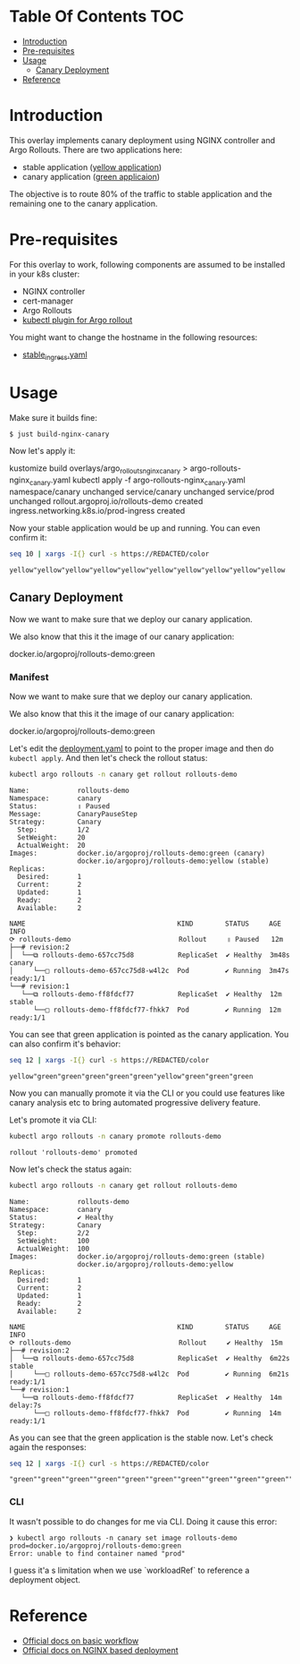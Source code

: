 * Table Of Contents                                                     :TOC:
- [[#introduction][Introduction]]
- [[#pre-requisites][Pre-requisites]]
- [[#usage][Usage]]
  - [[#canary-deployment][Canary Deployment]]
- [[#reference][Reference]]

* Introduction

This overlay implements canary deployment using NGINX
controller and Argo Rollouts. There are two applications here:

- stable application ([[https://hub.docker.com/r/argoproj/rollouts-demo/tags?page=1&name=yellow][yellow application]])
- canary application ([[https://hub.docker.com/r/argoproj/rollouts-demo/tags?page=1&name=green][green applicaion]])

The objective is to route 80% of the traffic to stable application
and the remaining one to the canary application.

* Pre-requisites

For this overlay to work, following components are assumed to be
installed in your k8s cluster:

- NGINX controller
- cert-manager
- Argo Rollouts
- [[https://argoproj.github.io/argo-rollouts/installation/#kubectl-plugin-installation][kubectl plugin for Argo rollout]]

You might want to change the hostname in the following resources:

- [[file:stable_ingress.yaml][stable_ingress.yaml]]

* Usage

Make sure it builds fine:

#+begin_src sh
$ just build-nginx-canary
#+end_src

Now let's apply it:

#+begin_example sh
kustomize build overlays/argo_rollouts_nginx_canary > argo-rollouts-nginx_canary.yaml
kubectl apply -f argo-rollouts-nginx_canary.yaml
namespace/canary unchanged
service/canary unchanged
service/prod unchanged
rollout.argoproj.io/rollouts-demo created
ingress.networking.k8s.io/prod-ingress created
#+end_example

Now your stable application would be up and running. You can even
confirm it:

#+begin_src sh :exports both
seq 10 | xargs -I{} curl -s https://REDACTED/color
#+end_src

#+RESULTS:
: yellow"yellow"yellow"yellow"yellow"yellow"yellow"yellow"yellow"yellow

** Canary Deployment

Now we want to make sure that we deploy our canary application.

We also know that this it the image of our canary application:

#+begin_example text
docker.io/argoproj/rollouts-demo:green
#+end_example

*** Manifest

Now we want to make sure that we deploy our canary application.

We also know that this it the image of our canary application:

#+begin_example text
docker.io/argoproj/rollouts-demo:green
#+end_example

Let's edit the [[file:deployment.yaml][deployment.yaml]] to point to the proper image and then
do ~kubectl apply~. And then let's check the rollout status:

#+begin_src sh :results verbatim  :exports both
kubectl argo rollouts -n canary get rollout rollouts-demo
#+end_src

#+RESULTS:
#+begin_example
Name:            rollouts-demo
Namespace:       canary
Status:          ॥ Paused
Message:         CanaryPauseStep
Strategy:        Canary
  Step:          1/2
  SetWeight:     20
  ActualWeight:  20
Images:          docker.io/argoproj/rollouts-demo:green (canary)
                 docker.io/argoproj/rollouts-demo:yellow (stable)
Replicas:
  Desired:       1
  Current:       2
  Updated:       1
  Ready:         2
  Available:     2

NAME                                      KIND        STATUS     AGE    INFO
⟳ rollouts-demo                           Rollout     ॥ Paused   12m
├──# revision:2
│  └──⧉ rollouts-demo-657cc75d8           ReplicaSet  ✔ Healthy  3m48s  canary
│     └──□ rollouts-demo-657cc75d8-w4l2c  Pod         ✔ Running  3m47s  ready:1/1
└──# revision:1
   └──⧉ rollouts-demo-ff8fdcf77           ReplicaSet  ✔ Healthy  12m    stable
      └──□ rollouts-demo-ff8fdcf77-fhkk7  Pod         ✔ Running  12m    ready:1/1
#+end_example


You can see that green application is pointed as the canary
application. You can also confirm it's behavior:

#+begin_src sh  :exports both
seq 12 | xargs -I{} curl -s https://REDACTED/color
#+end_src

#+RESULTS:
: yellow"green"green"green"green"green"yellow"green"green"green

Now you can manually promote it via the CLI or you could use features
like canary analysis etc to bring automated progressive delivery
feature.

Let's promote it via CLI:

#+begin_src sh :results verbatim  :exports both
kubectl argo rollouts -n canary promote rollouts-demo
#+end_src

#+RESULTS:
: rollout 'rollouts-demo' promoted

Now let's check the status again:

#+begin_src sh :results verbatim  :exports both
kubectl argo rollouts -n canary get rollout rollouts-demo
#+end_src

#+RESULTS:
#+begin_example
Name:            rollouts-demo
Namespace:       canary
Status:          ✔ Healthy
Strategy:        Canary
  Step:          2/2
  SetWeight:     100
  ActualWeight:  100
Images:          docker.io/argoproj/rollouts-demo:green (stable)
                 docker.io/argoproj/rollouts-demo:yellow
Replicas:
  Desired:       1
  Current:       2
  Updated:       1
  Ready:         2
  Available:     2

NAME                                      KIND        STATUS     AGE    INFO
⟳ rollouts-demo                           Rollout     ✔ Healthy  15m
├──# revision:2
│  └──⧉ rollouts-demo-657cc75d8           ReplicaSet  ✔ Healthy  6m22s  stable
│     └──□ rollouts-demo-657cc75d8-w4l2c  Pod         ✔ Running  6m21s  ready:1/1
└──# revision:1
   └──⧉ rollouts-demo-ff8fdcf77           ReplicaSet  ✔ Healthy  14m    delay:7s
      └──□ rollouts-demo-ff8fdcf77-fhkk7  Pod         ✔ Running  14m    ready:1/1
#+end_example

As you can see that the green application is the stable now. Let's
check again the responses:

#+begin_src sh  :exports both
seq 12 | xargs -I{} curl -s https://REDACTED/color
#+end_src

#+RESULTS:
: "green""green""green""green""green""green""green""green""green""green""green""green"

*** CLI

It wasn't possible to do changes for me via CLI. Doing it cause this
error:

#+begin_example
❯ kubectl argo rollouts -n canary set image rollouts-demo prod=docker.io/argoproj/rollouts-demo:green
Error: unable to find container named "prod"
#+end_example

I guess it'a s limitation when we use `workloadRef` to reference a
deployment object.

* Reference

- [[https://argoproj.github.io/argo-rollouts/getting-started/][Official docs on basic workflow]]
- [[https://argoproj.github.io/argo-rollouts/getting-started/nginx/][Official docs on NGINX based deployment]]
